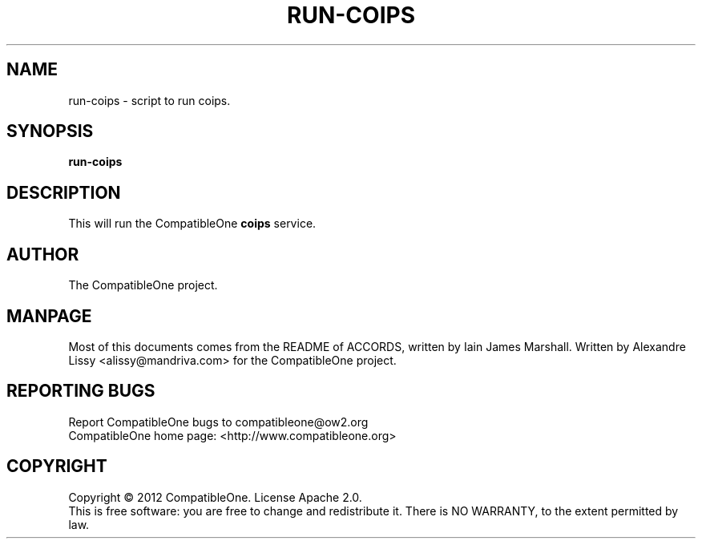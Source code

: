 .TH RUN-COIPS "7" "October 2012" "CompatibleOne" "Platform"
.SH NAME
run\-coips \- script to run coips.
.SH SYNOPSIS
\fBrun-coips\fR
.PP
.SH DESCRIPTION
.\" Add any additional description here
.PP
This will run the CompatibleOne \fBcoips\fR service.
.SH AUTHOR
The CompatibleOne project.
.SH MANPAGE
Most of this documents comes from the README of ACCORDS, written by Iain James Marshall.
Written by Alexandre Lissy <alissy@mandriva.com> for the CompatibleOne project.
.SH "REPORTING BUGS"
Report CompatibleOne bugs to compatibleone@ow2.org
.br
CompatibleOne home page: <http://www.compatibleone.org>
.SH COPYRIGHT
Copyright \(co 2012 CompatibleOne.
License Apache 2.0.
.br
This is free software: you are free to change and redistribute it.
There is NO WARRANTY, to the extent permitted by law.
